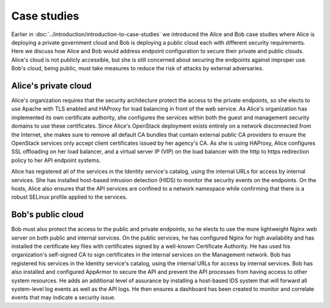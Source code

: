 ============
Case studies
============

Earlier in :doc:`../introduction/introduction-to-case-studies` we introduced
the Alice and Bob case studies where Alice is deploying a private government
cloud and Bob is deploying a public cloud each with different security
requirements. Here we discuss how Alice and Bob would address endpoint
configuration to secure their private and public clouds. Alice's cloud is not
publicly accessible, but she is still concerned about securing the endpoints
against improper use. Bob's cloud, being public, must take measures to reduce
the risk of attacks by external adversaries.

Alice's private cloud
~~~~~~~~~~~~~~~~~~~~~

Alice's organization requires that the security architecture protect the access
to the private endpoints, so she elects to use Apache with TLS enabled and
HAProxy for load balancing in front of the web service. As Alice's organization
has implemented its own certificate authority, she configures the services
within both the guest and management security domains to use these
certificates. Since Alice's OpenStack deployment exists entirely on a network
disconnected from the Internet, she makes sure to remove all default CA bundles
that contain external public CA providers to ensure the OpenStack services only
accept client certificates issued by her agency's CA. As she is using HAProxy,
Alice configures SSL offloading on her load balancer, and a virtual server IP
(VIP) on the load balancer with the http to https redirection policy to her API
endpoint systems.

Alice has registered all of the services in the Identity service's catalog,
using the internal URLs for access by internal services. She has installed
host-based intrusion detection (HIDS) to monitor the security events on the
endpoints. On the hosts, Alice also ensures that the API services are confined
to a network namespace while confirming that there is a robust SELinux profile
applied to the services.


Bob's public cloud
~~~~~~~~~~~~~~~~~~

Bob must also protect the access to the public and private endpoints, so
he elects to use the more lightweight Nginx web server on both public
and internal services. On the public services, he has configured Nginx
for high availability and has installed the certificate key files with
certificates signed by a well-known Certificate Authority. He has used
his organization's self-signed CA to sign certificates in the internal
services on the Management network. Bob has registered his services in
the Identity service's catalog, using the internal URLs for access by
internal services. Bob has also installed and configured AppArmor to
secure the API and prevent the API processes from having access to other
system resources. He adds an additional level of assurance by installing
a host-based IDS system that will forward all system-level log events as
well as the API logs. He then ensures a dashboard has been created to
monitor and correlate events that may indicate a security issue.
